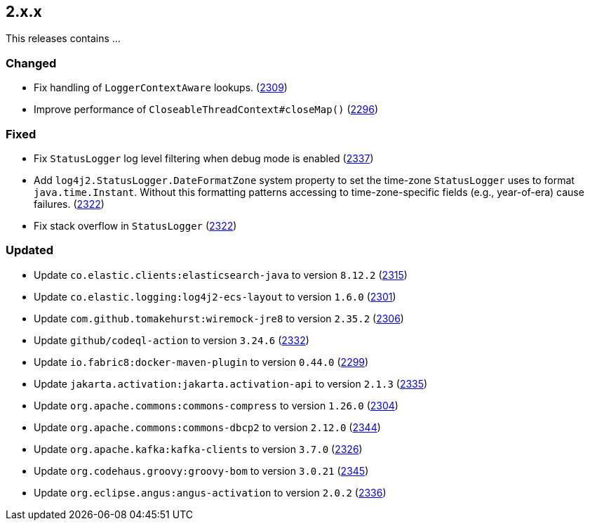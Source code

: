 ////
    Licensed to the Apache Software Foundation (ASF) under one or more
    contributor license agreements.  See the NOTICE file distributed with
    this work for additional information regarding copyright ownership.
    The ASF licenses this file to You under the Apache License, Version 2.0
    (the "License"); you may not use this file except in compliance with
    the License.  You may obtain a copy of the License at

         https://www.apache.org/licenses/LICENSE-2.0

    Unless required by applicable law or agreed to in writing, software
    distributed under the License is distributed on an "AS IS" BASIS,
    WITHOUT WARRANTIES OR CONDITIONS OF ANY KIND, either express or implied.
    See the License for the specific language governing permissions and
    limitations under the License.
////

[#release-notes-2-x-x]
== 2.x.x



This releases contains ...


[#release-notes-2-x-x-changed]
=== Changed

* Fix handling of `LoggerContextAware` lookups. (https://github.com/apache/logging-log4j2/pull/2309[2309])
* Improve performance of `CloseableThreadContext#closeMap()` (https://github.com/apache/logging-log4j2/pull/2296[2296])

[#release-notes-2-x-x-fixed]
=== Fixed

* Fix `StatusLogger` log level filtering when debug mode is enabled (https://github.com/apache/logging-log4j2/issues/2337[2337])
* Add `log4j2.StatusLogger.DateFormatZone` system property to set the time-zone `StatusLogger` uses to format `java.time.Instant`. Without this formatting patterns accessing to time-zone-specific fields (e.g., year-of-era) cause failures. (https://github.com/apache/logging-log4j2/pull/2322[2322])
* Fix stack overflow in `StatusLogger` (https://github.com/apache/logging-log4j2/pull/2322[2322])

[#release-notes-2-x-x-updated]
=== Updated

* Update `co.elastic.clients:elasticsearch-java` to version `8.12.2` (https://github.com/apache/logging-log4j2/pull/2315[2315])
* Update `co.elastic.logging:log4j2-ecs-layout` to version `1.6.0` (https://github.com/apache/logging-log4j2/pull/2301[2301])
* Update `com.github.tomakehurst:wiremock-jre8` to version `2.35.2` (https://github.com/apache/logging-log4j2/pull/2306[2306])
* Update `github/codeql-action` to version `3.24.6` (https://github.com/apache/logging-log4j2/pull/2332[2332])
* Update `io.fabric8:docker-maven-plugin` to version `0.44.0` (https://github.com/apache/logging-log4j2/pull/2299[2299])
* Update `jakarta.activation:jakarta.activation-api` to version `2.1.3` (https://github.com/apache/logging-log4j2/pull/2335[2335])
* Update `org.apache.commons:commons-compress` to version `1.26.0` (https://github.com/apache/logging-log4j2/pull/2304[2304])
* Update `org.apache.commons:commons-dbcp2` to version `2.12.0` (https://github.com/apache/logging-log4j2/pull/2344[2344])
* Update `org.apache.kafka:kafka-clients` to version `3.7.0` (https://github.com/apache/logging-log4j2/pull/2326[2326])
* Update `org.codehaus.groovy:groovy-bom` to version `3.0.21` (https://github.com/apache/logging-log4j2/pull/2345[2345])
* Update `org.eclipse.angus:angus-activation` to version `2.0.2` (https://github.com/apache/logging-log4j2/pull/2336[2336])
